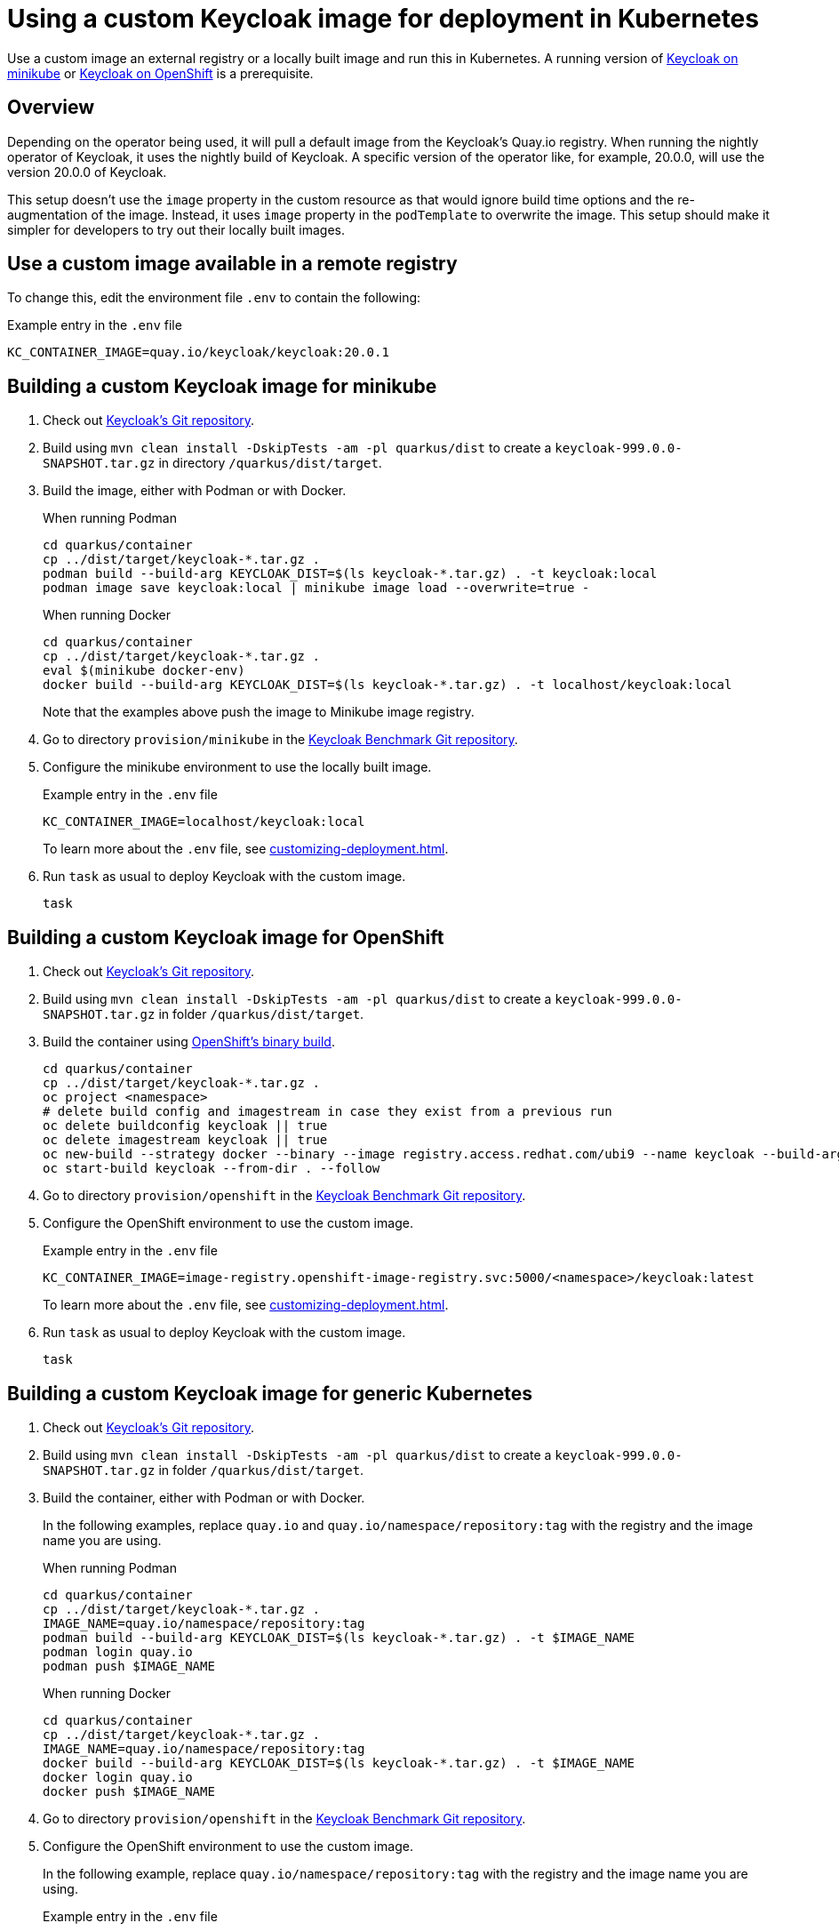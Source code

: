 = Using a custom Keycloak image for deployment in Kubernetes
:navtitle: Using a custom Keycloak image
:description: Use a custom image an external registry or a locally built image and run this in Kubernetes.

{description}
A running version of xref:installation-minikube.adoc[Keycloak on minikube] or xref:openshift/installation-openshift.adoc[Keycloak on OpenShift] is a prerequisite.

== Overview

Depending on the operator being used, it will pull a default image from the Keycloak's Quay.io registry.
When running the nightly operator of Keycloak, it uses the nightly build of Keycloak.
A specific version of the operator like, for example, 20.0.0, will use the version 20.0.0 of Keycloak.

This setup doesn't use the `image` property in the custom resource as that would ignore build time options and the re-augmentation of the image.
Instead, it uses `image` property in the `podTemplate` to overwrite the image.
This setup should make it simpler for developers to try out their locally built images.

== Use a custom image available in a remote registry

To change this, edit the environment file `.env` to contain the following:

.Example entry in the `.env` file
----
KC_CONTAINER_IMAGE=quay.io/keycloak/keycloak:20.0.1
----

== Building a custom Keycloak image for minikube

. Check out https://github.com/keycloak/keycloak[Keycloak's Git repository].
. Build using `mvn clean install -DskipTests -am -pl quarkus/dist` to create a `keycloak-999.0.0-SNAPSHOT.tar.gz` in directory `/quarkus/dist/target`.
. Build the image, either with Podman or with Docker.
+
.When running Podman
[source,bash]
----
cd quarkus/container
cp ../dist/target/keycloak-*.tar.gz .
podman build --build-arg KEYCLOAK_DIST=$(ls keycloak-*.tar.gz) . -t keycloak:local
podman image save keycloak:local | minikube image load --overwrite=true -
----
+
.When running Docker
[source,bash]
----
cd quarkus/container
cp ../dist/target/keycloak-*.tar.gz .
eval $(minikube docker-env)
docker build --build-arg KEYCLOAK_DIST=$(ls keycloak-*.tar.gz) . -t localhost/keycloak:local
----
+
Note that the examples above push the image to Minikube image registry.
+
. Go to directory `provision/minikube` in the https://github.com/keycloak/keycloak-benchmark[Keycloak Benchmark Git repository].
. Configure the minikube environment to use the locally built image.
+
.Example entry in the `.env` file
----
KC_CONTAINER_IMAGE=localhost/keycloak:local
----
+
To learn more about the `.env` file, see xref:customizing-deployment.adoc[].
+
. Run `task` as usual to deploy Keycloak with the custom image.
+
[source,bash]
----
task
----

== Building a custom Keycloak image for OpenShift

. Check out https://github.com/keycloak/keycloak[Keycloak's Git repository].
. Build using `mvn clean install -DskipTests -am -pl quarkus/dist` to create a `keycloak-999.0.0-SNAPSHOT.tar.gz` in folder `/quarkus/dist/target`.
. Build the container using https://docs.openshift.com/container-platform/4.14/cicd/builds/creating-build-inputs.html[OpenShift's binary build].
+
[source,bash]
----
cd quarkus/container
cp ../dist/target/keycloak-*.tar.gz .
oc project <namespace>
# delete build config and imagestream in case they exist from a previous run
oc delete buildconfig keycloak || true
oc delete imagestream keycloak || true
oc new-build --strategy docker --binary --image registry.access.redhat.com/ubi9 --name keycloak --build-arg=KEYCLOAK_DIST=$(ls keycloak-*.tar.gz)
oc start-build keycloak --from-dir . --follow
----
+
. Go to directory `provision/openshift` in the https://github.com/keycloak/keycloak-benchmark[Keycloak Benchmark Git repository].
. Configure the OpenShift environment to use the custom image.
+
.Example entry in the `.env` file
----
KC_CONTAINER_IMAGE=image-registry.openshift-image-registry.svc:5000/<namespace>/keycloak:latest
----
+
To learn more about the `.env` file, see xref:customizing-deployment.adoc[].
. Run `task` as usual to deploy Keycloak with the custom image.
+
[source,bash]
----
task
----

== Building a custom Keycloak image for generic Kubernetes

. Check out https://github.com/keycloak/keycloak[Keycloak's Git repository].
. Build using `mvn clean install -DskipTests -am -pl quarkus/dist` to create a `keycloak-999.0.0-SNAPSHOT.tar.gz` in folder `/quarkus/dist/target`.
. Build the container, either with Podman or with Docker.
+
In the following examples, replace `quay.io` and `quay.io/namespace/repository:tag` with the registry and the image name you are using.
+
.When running Podman
[source,bash]
----
cd quarkus/container
cp ../dist/target/keycloak-*.tar.gz .
IMAGE_NAME=quay.io/namespace/repository:tag
podman build --build-arg KEYCLOAK_DIST=$(ls keycloak-*.tar.gz) . -t $IMAGE_NAME
podman login quay.io
podman push $IMAGE_NAME
----
+
.When running Docker
[source,bash]
----
cd quarkus/container
cp ../dist/target/keycloak-*.tar.gz .
IMAGE_NAME=quay.io/namespace/repository:tag
docker build --build-arg KEYCLOAK_DIST=$(ls keycloak-*.tar.gz) . -t $IMAGE_NAME
docker login quay.io
docker push $IMAGE_NAME
----
+
. Go to directory `provision/openshift` in the https://github.com/keycloak/keycloak-benchmark[Keycloak Benchmark Git repository].
. Configure the OpenShift environment to use the custom image.
+
In the following example, replace `quay.io/namespace/repository:tag` with the registry and the image name you are using.
+
.Example entry in the `.env` file
----
KC_CONTAINER_IMAGE=quay.io/namespace/repository:tag
----
+
To learn more about the `.env` file, see xref:customizing-deployment.adoc[].
. Run `task` as usual to deploy the image.
+
[source,bash]
----
task
----

== Further reading

Once the image has been deployed, it can be debugged. See xref:./debugging-keycloak.adoc[] for details.
